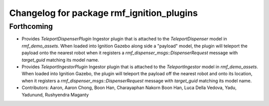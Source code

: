 ^^^^^^^^^^^^^^^^^^^^^^^^^^^^^^^^^^^^^^^^^^
Changelog for package rmf_ignition_plugins
^^^^^^^^^^^^^^^^^^^^^^^^^^^^^^^^^^^^^^^^^^

Forthcoming
-----------
* Provides `TeleportDispenserPlugin` Ingestor plugin that is attached to the `TeleportDispenser` model in `rmf_demo_assets`. When loaded into Ignition Gazebo along side a "payload" model, the plugin will teleport the payload onto the nearest robot when it registers a `rmf_dispenser_msgs::DispenserRequest` message with `target_guid` matching its model name.
* Provides `TeleportIngestorPlugin` Ingestor plugin that is attached to the `TeleportIngestor` model in `rmf_demo_assets`. When loaded into Ignition Gazebo, the plugin will teleport the payload off the nearest robot and onto its location, when it registers a `rmf_dispenser_msgs::DispenserRequest` message with `target_guid` matching its model name.
* Contributors: Aaron, Aaron Chong, Boon Han, Charayaphan Nakorn Boon Han, Luca Della Vedova, Yadu, Yadunund, Rushyendra Maganty
